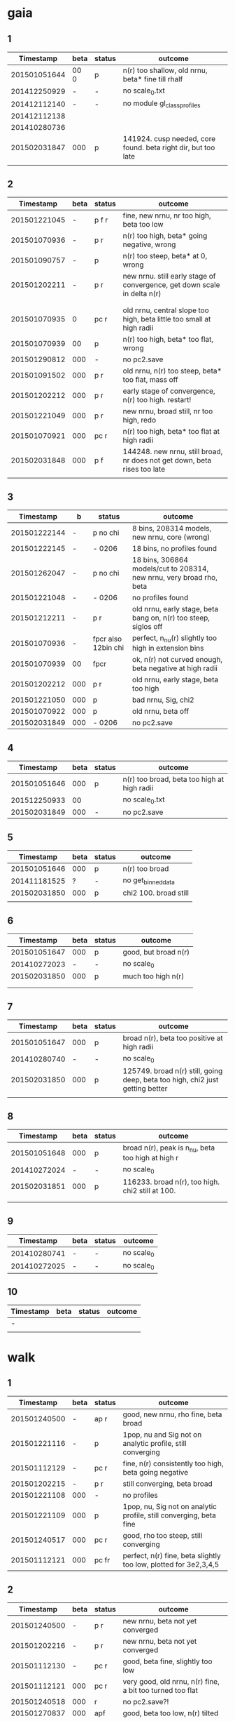 * gaia
** 1
|    Timestamp | beta | status | outcome                                                       |
|--------------+------+--------+---------------------------------------------------------------|
| 201501051644 | 00 0 | p      | n(r) too shallow, old nrnu, beta* fine till rhalf             |
| 201412250929 | -    | -      | no scale_0.txt                                                |
| 201412112140 | -    | -      | no module gl_class_profiles                                   |
| 201412112138 |      |        |                                                               |
| 201410280736 |      |        |                                                               |
| 201502031847 | 000  | p      | 141924. cusp needed, core found. beta right dir, but too late |
|              |      |        |                                                               |

** 2
|    Timestamp | beta | status | outcome                                                                  |
|--------------+------+--------+--------------------------------------------------------------------------|
| 201501221045 |    - | p  f r | fine, new nrnu, nr too high, beta too low                                |
| 201501070936 |    - | p    r | n(r) too high, beta* going negative, wrong                               |
| 201501090757 |    - | p      | n(r) too steep, beta* at 0, wrong                                        |
| 201501202211 |    - | p    r | new nrnu. still early stage of convergence, get down scale in delta n(r) |
|              |      |        |                                                                          |
|              |      |        |                                                                          |
|--------------+------+--------+--------------------------------------------------------------------------|
| 201501070935 |    0 | pc   r | old nrnu, central slope too high, beta little too small at high radii    |
| 201501070939 |   00 | p      | n(r) too high, beta* too flat, wrong                                     |
| 201501290812 |  000 | -      | no pc2.save                                                              |
| 201501091502 |  000 | p    r | old nrnu, n(r) too steep, beta* too flat, mass off                       |
| 201501202212 |  000 | p    r | early stage of convergence, n(r) too high. restart!                      |
| 201501221049 |  000 | p    r | new nrnu, broad still, nr too high, redo                                 |
| 201501070921 |  000 | pc   r | n(r) too high, beta* too flat at high radii                              |
| 201502031848 |  000 | p  f   | 144248. new nrnu, still broad, nr does not get down, beta rises too late |
|              |      |        |                                                                          |

** 3
|    Timestamp | b   | status              | outcome                                                              |
|--------------+-----+---------------------+----------------------------------------------------------------------|
| 201501222144 | -   | p no chi            | 8 bins, 208314 models, new nrnu, core (wrong)                        |
| 201501222145 | -   | - 0206              | 18 bins, no profiles found                                           |
| 201501262047 | -   | p no chi            | 18 bins, 306864 models/cut to 208314, new nrnu, very broad rho, beta |
|--------------+-----+---------------------+----------------------------------------------------------------------|
| 201501221048 | -   | - 0206              | no profiles found                                                    |
| 201501212211 | -   | p    r              | old nrnu, early stage, beta bang on, n(r) too steep, siglos off      |
| 201501070936 | -   | fpcr also 12bin chi | perfect, n_nu(r) slightly too high in extension bins                 |
| 201501070939 | 00  | fpcr                | ok, n(r) not curved enough, beta negative at high radii              |
| 201501202212 | 000 | p    r              | old nrnu, early stage, beta too high                                 |
| 201501221050 | 000 | p                   | bad nrnu, Sig, chi2                                                  |
| 201501070922 | 000 | p                   | old nrnu, beta off                                                   |
| 201502031849 | 000 | - 0206              | no pc2.save                                                          |

** 4
|    Timestamp | beta | status | outcome                                     |
|--------------+------+--------+---------------------------------------------|
| 201501051646 |  000 | p      | n(r) too broad, beta too high at high radii |
| 201512250933 |   00 |        | no scale_0.txt                              |
| 201502031849 |  000 | -      | no pc2.save                                 |

** 5
|    Timestamp | beta | status | outcome               |
|--------------+------+--------+-----------------------|
| 201501051646 |  000 | p      | n(r) too broad        |
| 201411181525 |    ? | -      | no get_binned_data    |
| 201502031850 |  000 | p      | chi2 100. broad still |
|              |      |        |                       |

** 6
|    Timestamp | beta | status | outcome              |
|--------------+------+--------+----------------------|
| 201501051647 | 000  | p      | good, but broad n(r) |
| 201410272023 | -    | -      | no scale_0           |
| 201502031850 | 000  | p      | much too high n(r)   |
|              |      |        |                      |
|              |      |        |                      |

** 7
|    Timestamp | beta | status | outcome                                                                       |
|--------------+------+--------+-------------------------------------------------------------------------------|
| 201501051647 |  000 | p      | broad n(r), beta too positive at high radii                                   |
| 201410280740 |    - | -      | no scale_0                                                                    |
| 201502031850 |  000 | p      | 125749. broad n(r) still, going deep, beta too high, chi2 just getting better |
|              |      |        |                                                                               |

** 8
|    Timestamp | beta | status | outcome                                           |
|--------------+------+--------+---------------------------------------------------|
| 201501051648 |  000 | p      | broad n(r), peak is n_nu, beta too high at high r |
| 201410272024 |    - | -      | no scale_0                                        |
| 201502031851 |  000 | p      | 116233. broad n(r), too high. chi2 still at 100.  |
|              |      |        |                                                   |
|              |      |        |                                                   |

** 9
|    Timestamp | beta | status | outcome    |
|--------------+------+--------+------------|
| 201410280741 | -    | -      | no scale_0 |
| 201410272025 | -    | -      | no scale_0 |

** 10
| Timestamp | beta | status | outcome |
|-----------+------+--------+---------|
| -         |      |        |         |
|           |      |        |         |


* walk
** 1
|    Timestamp | beta | status  | outcome                                                            |
|--------------+------+---------+--------------------------------------------------------------------|
| 201501240500 | -    | ap  r   | good, new nrnu, rho fine, beta broad                               |
| 201501221116 | -    | p       | 1pop, nu and Sig not on analytic profile, still converging         |
| 201501112129 | -    | pc  r   | fine, n(r) consistently too high, beta going negative              |
| 201501202215 | -    | p   r   | still converging, beta broad                                       |
| 201501221108 | 000  | -       | no profiles                                                        |
| 201501221109 | 000  | p       | 1pop, nu, Sig not on analytic profile, still converging, beta fine |
| 201501240517 | 000  | pc  r   | good, rho too steep, still converging                              |
| 201501112121 | 000  | pc fr   | perfect, n(r) fine, beta slightly too low, plotted for 3e2,3,4,5   |

** 2
|    Timestamp | beta | status | outcome                                                   |
|--------------+------+--------+-----------------------------------------------------------|
| 201501240500 |    - | p   r  | new nrnu, beta not yet converged                          |
| 201501202216 |    - | p   r  | new nrnu, beta not yet converged                          |
| 201501112130 |    - | pc  r  | good, beta fine, slightly too low                         |
| 201501112121 |  000 | pc  r  | very good, old nrnu, n(r) fine, a bit too turned too flat |
| 201501240518 |  000 | r      | no pc2.save?!                                             |
| 201501270837 |  000 | apf    | good, beta too low, n(r) tilted                           |
| 201501091938 |  000 | p      | old nrnu. too steep n(r), core instead of cusp            |
|              |      |        |                                                           |


* triax
** 1 = cusp along intermediate axis
|    Timestamp | beta | status | outcome                                         |
|--------------+------+--------+-------------------------------------------------|
| 201501242133 |    - | -      | no profiles found                               |
| 201501062010 |  000 | p    r | old nrnu, M, nu, sig fine, rest wrong           |
| 201501051650 |  000 | p    r | rho(half) fine, M fine, sig, nu fine, beta fine |
|              |      |        |                                                 |

** 2 = cusp along x
|    Timestamp | beta | status | outcome                            |
|--------------+------+--------+------------------------------------|
| 201501242133 | -    | -      | pickle.load error                  |
| 201501112138 | -    | p    r | rho fine, beta too small in center |
| 201501062009 | 000  | p      | all wrong, M fine a bit            |
| 201501242133 | 000  | pf     | good nr, rho, M, beta increasing as should |

** 3 = cusp along y
|    Timestamp | beta | status | outcome                                    |
|--------------+------+--------+--------------------------------------------|
| 201501112139 | -    | p      | M fine, beta gets negative, n_nu too steep |
| 201501062009 | 000  | p      | bad                                        |

** 4 = cusp along z
|    Timestamp | beta | status | outcome                                |
|--------------+------+--------+----------------------------------------|
| 201501112140 |    - | p      | n(r) too high, beta too high in center |
| 201501062009 |  000 | -      | no profiles                            |
| 201501062008 |    0 |        | n(r) wrong, beta too high in center    |


* obs
** 1 = Fornax with one pop
|    Timestamp | beta | status | outcome                                                    |
|--------------+------+--------+------------------------------------------------------------|
| 201501151319 |    - | ap     | beta goes from 0 to negative values, pinchpoint in rho     |
| 201501281758 |    - |  p     | 1pop new nrnu, jump in nrnu, beta goes negative at r>rhalf |
| 201501281755 |    - | ap f   | good, sig converged, beta goes negative at rhalf           |
| 201501281757 |  000 | ap     | sig still converging                                       |
| 201501281756 |  000 |  p     | sig still converging                                       |
| 201501081656 |  000 |  p     | no scale_0                                                 |
| 201501222133 |  000 |  pcf   | good, core                                                 |

** 1 = Fornax with split pops
|    Timestamp | beta | status | outcome                                      |
|--------------+------+--------+----------------------------------------------|
| 201501151319 | -    | ap     | no profiles                                  |
| 201501221707 | -    |  p     | negative beta, core                          |
| 201501200824 | -    |  p     | beta going negative, core                    |
| 201501200754 | -    |  pc    | good, old nrnu, close rhalf, beta going down |
| 201501222134 | 000  | apc    | good, beta increases after rhalf, core!      |
|              |      |        |                                              |


** 2 = Carina
|    Timestamp | beta | status | outcome                 |
|--------------+------+--------+-------------------------|
| 201501290924 | 000  |  p     | kink in nrnu, nu rising |
| 201501290920 | -    |  p     | kink in nrnu, nu rising |


** 3 = Sculptor
|    Timestamp | beta | status | outcome                   |
|--------------+------+--------+---------------------------|
| 201501290926 | 000  | p      | new nrnu, sig still conv. |
| 201501290922 | -    | p      | new nrnu, sig still conv. |

** 4 = Sextans
|    Timestamp | beta | status | outcome                       |
|--------------+------+--------+-------------------------------|
| 201501290928 | 000  | -      | no pc2.save                   |
| 201501290923 | -    | -      | no pc2.save                   |
| 201502040947 | -    | a      | 9bins, cusp, still converging |
|              | 000  | a      | 9bins, chi2 50,               |

** 5 = Draco with one pop
|    Timestamp | beta | status | outcome                         |
|--------------+------+--------+---------------------------------|
| 201501281800 | 000  |        | no pc2.save                     |
| 201501281302 | -    | p      | still converging, nu increasing |
| 201501281158 | -    |        | no pc2.save                     |
|              |      |        |                                 |
